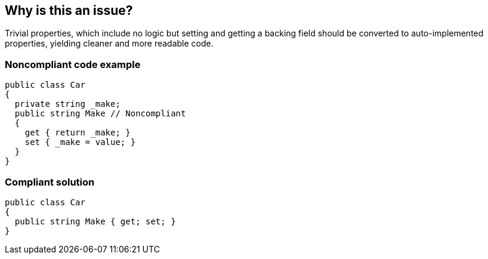 == Why is this an issue?

Trivial properties, which include no logic but setting and getting a backing field should be converted to auto-implemented properties, yielding cleaner and more readable code.


=== Noncompliant code example

[source,csharp]
----
public class Car 
{
  private string _make;
  public string Make // Noncompliant
  {
    get { return _make; }
    set { _make = value; }
  }
}
----


=== Compliant solution

[source,csharp]
----
public class Car 
{
  public string Make { get; set; }
}
----



ifdef::env-github,rspecator-view[]

'''
== Implementation Specification
(visible only on this page)

=== Message

Make this an auto-implemented property and remove its backing field.


'''
== Comments And Links
(visible only on this page)

=== on 16 Dec 2014, 20:40:12 Ann Campbell wrote:
\[~dinesh.bolkensteyn] what about a property which has logic in one of the methods but not the other?

=== on 17 Dec 2014, 06:38:06 Dinesh Bolkensteyn wrote:
I've tested that yesterday [~ann.campbell.2], it's not possible: There is no way to explicitly access the implicit backing field, so there is no way to add any logic to an auto-property.

=== on 17 Dec 2014, 13:01:10 Ann Campbell wrote:
\[~dinesh.bolkensteyn] I'm not sure I was clear. I'm talking about something like this:

----
  private string _make;
  public string Make // Noncompliant
  {
    get { return _make; }
    set 
    {
      // do stuff to value... 
      _make = value; 
    }
  }
----

=== on 17 Dec 2014, 13:05:37 Dinesh Bolkensteyn wrote:
So you actually mean:


----
  private string _make;
  public string Make
  {
    get { return _make; }
    set 
    {
       if (value == null)
       {
         throw new SomeException();
       }
      _make = value; 
    }
  }
----

That is perfectly valid and compliant. There is nothing that can be improved there.

endif::env-github,rspecator-view[]
